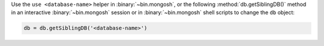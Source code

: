 Use the ``use <database-name>`` helper in :binary:`~bin.mongosh`, or the
following :method:`db.getSiblingDB()` method in an interactive
:binary:`~bin.mongosh` session or in :binary:`~bin.mongosh` shell
scripts to change the ``db`` object:

.. code-block:: javascript

   db = db.getSiblingDB('<database-name>')
